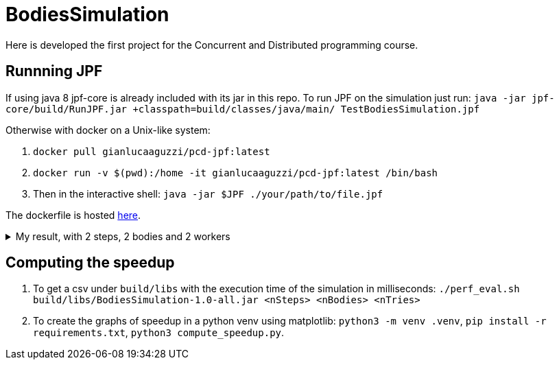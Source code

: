 = BodiesSimulation
Here is developed the first project for the Concurrent and Distributed programming course.

== Runnning JPF

If using java 8 jpf-core is already included with its jar in this repo. To run JPF on the simulation just run: `java -jar jpf-core/build/RunJPF.jar +classpath=build/classes/java/main/ TestBodiesSimulation.jpf`

Otherwise with docker on a Unix-like system:

1. `docker pull gianlucaaguzzi/pcd-jpf:latest`
2. `docker run -v $(pwd):/home -it gianlucaaguzzi/pcd-jpf:latest /bin/bash`
3. Then in the interactive shell: `java -jar $JPF ./your/path/to/file.jpf`

The dockerfile is hosted link:6[here].

++++
<details>
<summary>My result, with 2 steps, 2 bodies and 2 workers</summary>
<pre>
JavaPathfinder core system v8.0 (rev 121f36476db0a420769058fa7ce56554cb6869c7) - (C) 2005-2014 United States Government. All rights reserved.


====================================================== system under test
jpf.SimLauncher.main()

====================================================== search started: 4/10/22 1:13 PM

====================================================== results
no errors detected

====================================================== statistics
elapsed time:       00:03:05
states:             new=1360601,visited=2859696,backtracked=4220297,end=1496
search:             maxDepth=752,constraints=0
choice generators:  thread=1360601 (signal=77039,lock=315586,sharedRef=839138,threadApi=2858,reschedule=76600), data=0
heap:               new=313984,released=431170,maxLive=563,gcCycles=3577726
instructions:       44901131
max memory:         673MB
loaded code:        classes=107,methods=2202

====================================================== search finished: 4/10/22 1:16 PM
</pre>

</details>
++++

== Computing the speedup

1. To get a csv under `build/libs` with the execution time of the simulation in milliseconds: `./perf_eval.sh build/libs/BodiesSimulation-1.0-all.jar <nSteps> <nBodies> <nTries>`
2. To create the graphs of speedup in a python venv using matplotlib: `python3 -m venv .venv`, `pip install -r requirements.txt`, `python3 compute_speedup.py`.
